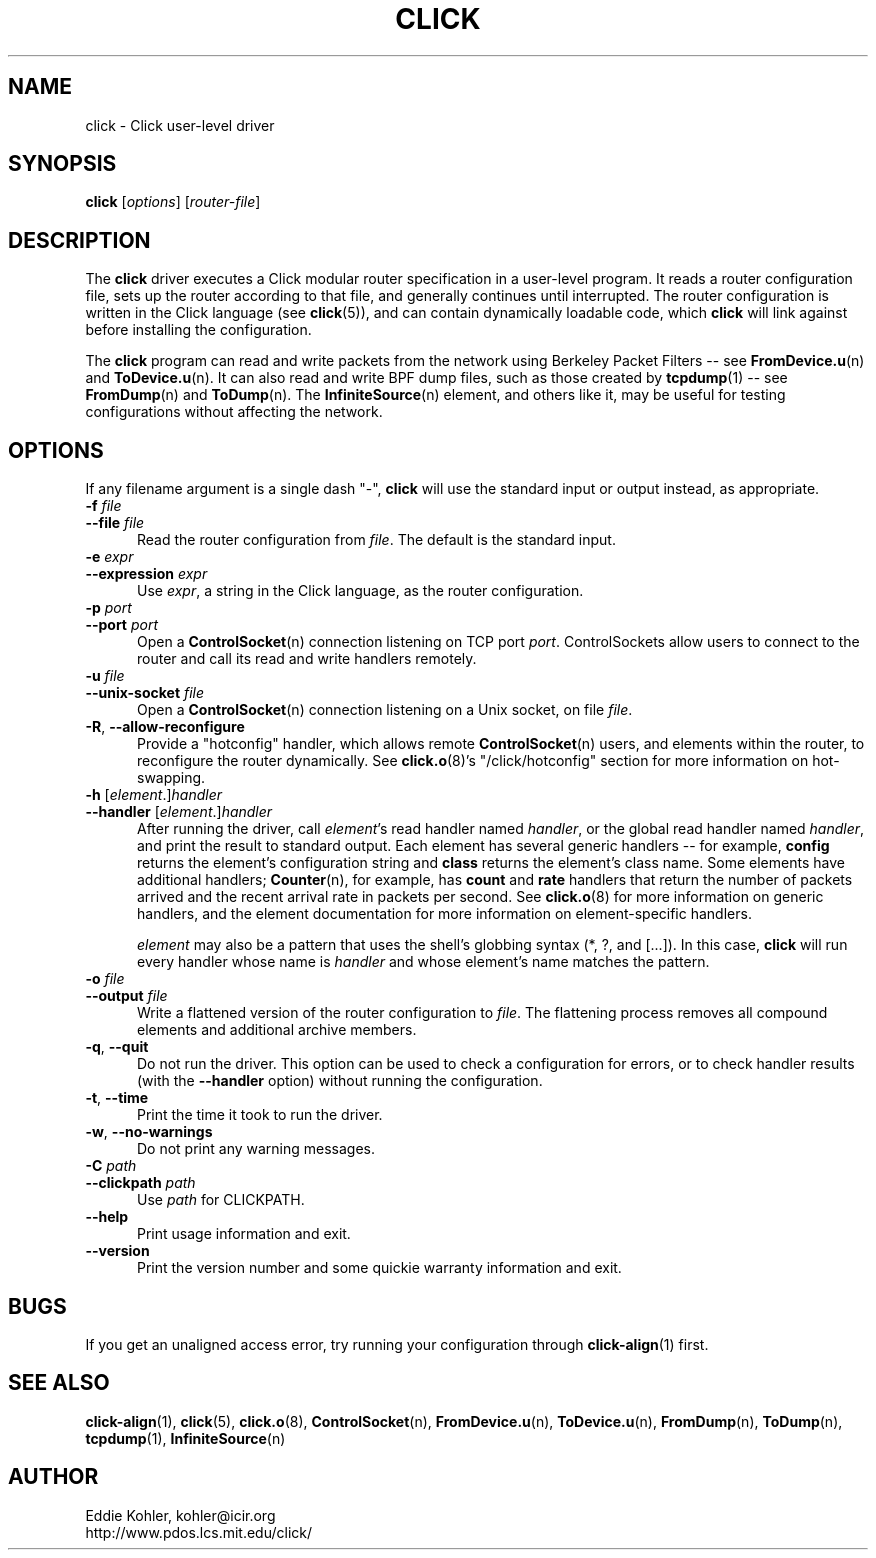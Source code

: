 .\" -*- mode: nroff -*-
.ds V 1.3
.ds E " \-\- 
.if t .ds E \(em
.de Sp
.if n .sp
.if t .sp 0.4
..
.de Es
.Sp
.RS 5
.nf
..
.de Ee
.fi
.RE
.PP
..
.de Rs
.RS
.Sp
..
.de Re
.Sp
.RE
..
.de M
.BR "\\$1" "(\\$2)\\$3"
..
.de RM
.RB "\\$1" "\\$2" "(\\$3)\\$4"
..
.TH CLICK 1 "26/Mar/2003" "Version \*V"
.SH NAME
click \- Click user-level driver
'
.SH SYNOPSIS
.B click
.RI \%[ options ]
.RI \%[ router\-file ]
'
.SH DESCRIPTION
The
.B click
driver executes a Click modular router specification in a user-level
program. It reads a router configuration file, sets up the router according
to that file, and generally continues until interrupted. The router
configuration is written in the Click language (see
.M click 5 ),
and can contain dynamically loadable code, which
.B click
will link against before installing the configuration.
.PP
The
.B click
program can read and write packets from the network using Berkeley Packet
Filters\*Esee
.M FromDevice.u n
and
.M ToDevice.u n .
It can also read and write BPF dump files, such as those created by
.M tcpdump 1 "\*Esee"
.M FromDump n
and
.M ToDump n .
The
.M InfiniteSource n
element, and others like it, may be useful for testing configurations
without affecting the network.
'
.SH "OPTIONS"
'
If any filename argument is a single dash "-",
.B click
will use the standard input or output instead, as appropriate.
'
.TP 5
.BI \-f " file"
.PD 0
.TP
.BI \-\-file " file"
Read the router configuration from
.IR file .
The default is the standard input.
'
.Sp
.TP
.BI \-e " expr"
.TP
.BI \-\-expression " expr"
Use
.IR expr ,
a string in the Click language, as the router configuration.
'
.Sp
.TP
.BI \-p " port"
.TP
.BI \-\-port " port"
Open a
.M ControlSocket n
connection listening on TCP port
.IR port .
ControlSockets allow users to connect to the router and call its read and
write handlers remotely.
'
.Sp
.TP
.BI \-u " file"
.TP
.BI \-\-unix\-socket " file"
Open a
.M ControlSocket n
connection listening on a Unix socket, on file
.IR file .
'
.Sp
.TP
.BR \-R ", " \-\-allow\-reconfigure
Provide a "hotconfig" handler, which allows remote
.M ControlSocket n
users, and elements within the router, to reconfigure the router
dynamically. See
.M click.o 8 's
"/click/hotconfig" section for more information on hot-swapping.
'
.Sp
.TP
.BI \-h " \fR[\fPelement\fR.]\fPhandler"
.TP
.BI \-\-handler " \fR[\fPelement\fR.]\fPhandler"
After running the driver, call
.IR element 's
read handler named
.IR handler ,
or the global read handler named
.IR handler ,
and print the result to standard output. Each element has several generic
handlers\*Efor example,
.BR config
returns the element's configuration string and
.BR class
returns the element's class name. Some elements have additional handlers;
.M Counter n ,
for example, has
.BR count " and " rate
handlers that return the number of packets arrived and the recent arrival
rate in packets per second. See
.M click.o 8
for more information on generic handlers, and the element documentation for
more information on element-specific handlers.
.Sp
.I element
may also be a pattern that uses the shell's globbing syntax (*, ?, and
[...]). In this case,
.B click
will run every handler whose name is
.I handler
and whose element's name matches the pattern.
'
.Sp
.TP
.BI \-o " file"
.TP
.BI \-\-output " file"
Write a flattened version of the router configuration to
.IR file .
The flattening process removes all compound elements and additional archive
members.
'
.Sp
.TP 5
.BR \-q ", " \-\-quit
Do not run the driver. This option can be used to check a configuration for
errors, or to check handler results (with the
.B \-\-handler
option) without running the configuration.
'
.Sp
.TP 5
.BR \-t ", " \-\-time
Print the time it took to run the driver.
'
.Sp
.TP 5
.BR \-w ", " \-\-no\-warnings
Do not print any warning messages.
'
.Sp
.TP
.BI \-C " path"
.TP
.BI \-\-clickpath " path"
Use
.I path
for CLICKPATH.
'
.Sp
.TP 5
.BI \-\-help
Print usage information and exit.
'
.Sp
.TP
.BI \-\-version
Print the version number and some quickie warranty information and exit.
'
.PD
'
.SH "BUGS"
If you get an unaligned access error, try running your configuration
through
.M click-align 1
first.
'
.SH "SEE ALSO"
.M click-align 1 ,
.M click 5 ,
.M click.o 8 ,
.M ControlSocket n ,
.M FromDevice.u n ,
.M ToDevice.u n ,
.M FromDump n ,
.M ToDump n ,
.M tcpdump 1 ,
.M InfiniteSource n
'
.SH AUTHOR
.na
Eddie Kohler, kohler@icir.org
.br
http://www.pdos.lcs.mit.edu/click/
'
